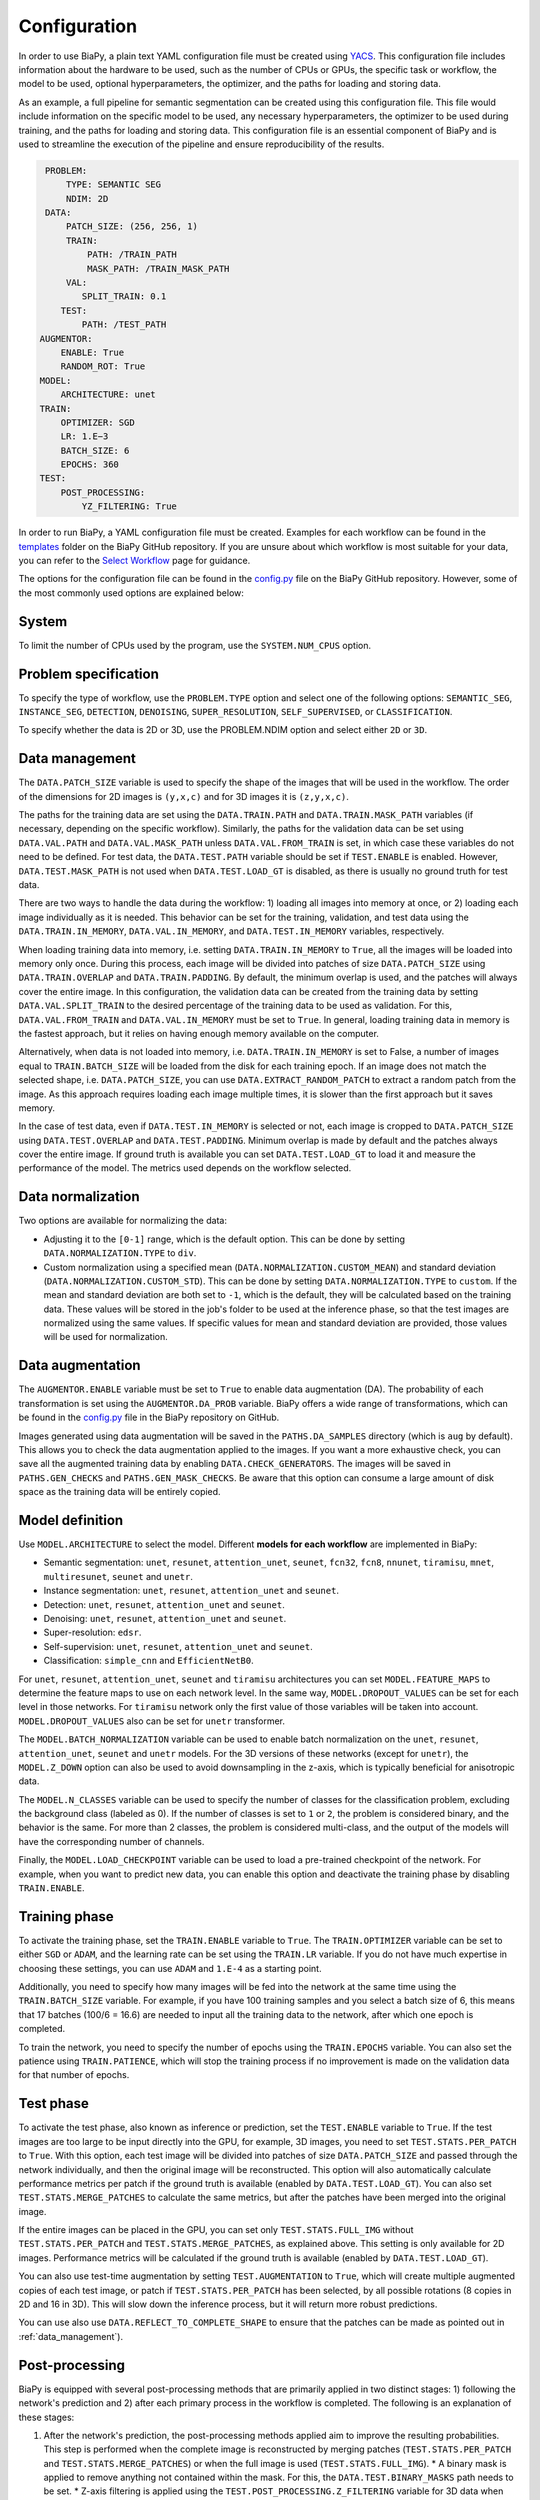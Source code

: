 Configuration
-------------
In order to use BiaPy, a plain text YAML configuration file must be created using `YACS <https://github.com/rbgirshick/yacs>`_. This configuration file includes information about the hardware to be used, such as the number of CPUs or GPUs, the specific task or workflow, the model to be used, optional hyperparameters, the optimizer, and the paths for loading and storing data.

As an example, a full pipeline for semantic segmentation can be created using this configuration file. This file would include information on the specific model to be used, any necessary hyperparameters, the optimizer to be used during training, and the paths for loading and storing data. This configuration file is an essential component of BiaPy and is used to streamline the execution of the pipeline and ensure reproducibility of the results.

.. code-block:: yaml

     PROBLEM:
         TYPE: SEMANTIC SEG
         NDIM: 2D
     DATA:
         PATCH_SIZE: (256, 256, 1)
         TRAIN:
             PATH: /TRAIN_PATH
             MASK_PATH: /TRAIN_MASK_PATH
         VAL:
            SPLIT_TRAIN: 0.1
        TEST:
            PATH: /TEST_PATH
    AUGMENTOR:
        ENABLE: True
        RANDOM_ROT: True
    MODEL:
        ARCHITECTURE: unet
    TRAIN:
        OPTIMIZER: SGD 
        LR: 1.E−3
        BATCH_SIZE: 6
        EPOCHS: 360
    TEST:
        POST_PROCESSING:
            YZ_FILTERING: True
            

In order to run BiaPy, a YAML configuration file must be created. Examples for each workflow can be found in the `templates <https://github.com/danifranco/BiaPy/tree/master/templates>`__ folder on the BiaPy GitHub repository. If you are unsure about which workflow is most suitable for your data, you can refer to the `Select Workflow <select_workflow.html>`__ page for guidance.

The options for the configuration file can be found in the `config.py <https://github.com/danifranco/BiaPy/blob/master/config/config.py>`_ file on the BiaPy GitHub repository. However, some of the most commonly used options are explained below:

System
~~~~~~

To limit the number of CPUs used by the program, use the ``SYSTEM.NUM_CPUS`` option. 

Problem specification
~~~~~~~~~~~~~~~~~~~~~

To specify the type of workflow, use the ``PROBLEM.TYPE`` option and select one of the following options: ``SEMANTIC_SEG``, ``INSTANCE_SEG``, ``DETECTION``, ``DENOISING``, ``SUPER_RESOLUTION``, ``SELF_SUPERVISED``, or ``CLASSIFICATION``.

To specify whether the data is 2D or 3D, use the PROBLEM.NDIM option and select either ``2D`` or ``3D``.

.. _data_management:

Data management
~~~~~~~~~~~~~~~

The ``DATA.PATCH_SIZE`` variable is used to specify the shape of the images that will be used in the workflow. The order of the dimensions for 2D images is ``(y,x,c)`` and for 3D images it is ``(z,y,x,c)``.

The paths for the training data are set using the ``DATA.TRAIN.PATH`` and ``DATA.TRAIN.MASK_PATH`` variables (if necessary, depending on the specific workflow). Similarly, the paths for the validation data can be set using ``DATA.VAL.PATH`` and ``DATA.VAL.MASK_PATH`` unless ``DATA.VAL.FROM_TRAIN`` is set, in which case these variables do not need to be defined. For test data, the ``DATA.TEST.PATH`` variable should be set if ``TEST.ENABLE`` is enabled. However, ``DATA.TEST.MASK_PATH`` is not used when ``DATA.TEST.LOAD_GT`` is disabled, as there is usually no ground truth for test data.

There are two ways to handle the data during the workflow: 1) loading all images into memory at once, or 2) loading each image individually as it is needed. This behavior can be set for the training, validation, and test data using the ``DATA.TRAIN.IN_MEMORY``, ``DATA.VAL.IN_MEMORY``, and ``DATA.TEST.IN_MEMORY`` variables, respectively.

When loading training data into memory, i.e. setting ``DATA.TRAIN.IN_MEMORY`` to ``True``, all the images will be loaded into memory only once. During this process, each image will be divided into patches of size ``DATA.PATCH_SIZE`` using ``DATA.TRAIN.OVERLAP`` and ``DATA.TRAIN.PADDING``. By default, the minimum overlap is used, and the patches will always cover the entire image. In this configuration, the validation data can be created from the training data by setting ``DATA.VAL.SPLIT_TRAIN`` to the desired percentage of the training data to be used as validation. For this, ``DATA.VAL.FROM_TRAIN`` and ``DATA.VAL.IN_MEMORY`` must be set to ``True``. In general, loading training data in memory is the fastest approach, but it relies on having enough memory available on the computer.

Alternatively, when data is not loaded into memory, i.e. ``DATA.TRAIN.IN_MEMORY`` is set to False, a number of images equal to ``TRAIN.BATCH_SIZE`` will be loaded from the disk for each training epoch. If an image does not match the selected shape, i.e. ``DATA.PATCH_SIZE``, you can use ``DATA.EXTRACT_RANDOM_PATCH`` to extract a random patch from the image. As this approach requires loading each image multiple times, it is slower than the first approach but it saves memory.

.. seealso::

    In general, if for some reason the images loaded are smaller than the given patch size, i.e. ``DATA.PATCH_SIZE``, there will be no option to extract a patch from it. For that purpose the variable ``DATA.REFLECT_TO_COMPLETE_SHAPE`` was created so the image can be reshaped in those dimensions to complete ``DATA.PATCH_SIZE`` shape when needed.  

In the case of test data, even if ``DATA.TEST.IN_MEMORY`` is selected or not, each image is cropped to ``DATA.PATCH_SIZE`` using ``DATA.TEST.OVERLAP`` and ``DATA.TEST.PADDING``. Minimum overlap is made by default and the patches always cover the entire image. If ground truth is available you can set ``DATA.TEST.LOAD_GT`` to load it and measure the performance of the model. The metrics used depends on the workflow selected.

.. seealso::

    Set ``DATA.TRAIN.RESOLUTION`` and ``DATA.TEST.RESOLUTION`` to let the model know the resolution of training and test data respectively. In training, that information will be taken into account for some data augmentations. In test, that information will be used when the user selects to remove points from predictions in detection workflow. 

.. _data_norm:

Data normalization
~~~~~~~~~~~~~~~~~~

Two options are available for normalizing the data:

* Adjusting it to the ``[0-1]`` range, which is the default option. This can be done by setting ``DATA.NORMALIZATION.TYPE`` to ``div``.
* Custom normalization using a specified mean (``DATA.NORMALIZATION.CUSTOM_MEAN``) and standard deviation (``DATA.NORMALIZATION.CUSTOM_STD``). This can be done by setting ``DATA.NORMALIZATION.TYPE`` to ``custom``. If the mean and standard deviation are both set to ``-1``, which is the default, they will be calculated based on the training data. These values will be stored in the job's folder to be used at the inference phase, so that the test images are normalized using the same values. If specific values for mean and standard deviation are provided, those values will be used for normalization.

Data augmentation
~~~~~~~~~~~~~~~~~

The ``AUGMENTOR.ENABLE`` variable must be set to ``True`` to enable data augmentation (DA). The probability of each transformation is set using the ``AUGMENTOR.DA_PROB`` variable. BiaPy offers a wide range of transformations, which can be found in the `config.py <https://github.com/danifranco/BiaPy/blob/master/config/config.py>`__ file in the BiaPy repository on GitHub.

Images generated using data augmentation will be saved in the ``PATHS.DA_SAMPLES`` directory (which is ``aug`` by default). This allows you to check the data augmentation applied to the images. If you want a more exhaustive check, you can save all the augmented training data by enabling ``DATA.CHECK_GENERATORS``. The images will be saved in ``PATHS.GEN_CHECKS`` and ``PATHS.GEN_MASK_CHECKS``. Be aware that this option can consume a large amount of disk space as the training data will be entirely copied.

Model definition
~~~~~~~~~~~~~~~~
Use ``MODEL.ARCHITECTURE`` to select the model. Different **models for each workflow** are implemented in BiaPy:

* Semantic segmentation: ``unet``, ``resunet``, ``attention_unet``, ``seunet``, ``fcn32``, ``fcn8``, ``nnunet``, ``tiramisu``, ``mnet``, ``multiresunet``, ``seunet`` and ``unetr``.  

* Instance segmentation: ``unet``, ``resunet``, ``attention_unet`` and ``seunet``.

* Detection: ``unet``, ``resunet``, ``attention_unet`` and ``seunet``.

* Denoising: ``unet``, ``resunet``, ``attention_unet`` and ``seunet``.

* Super-resolution: ``edsr``. 

* Self-supervision: ``unet``, ``resunet``, ``attention_unet`` and ``seunet``.

* Classification: ``simple_cnn`` and ``EfficientNetB0``. 

For ``unet``, ``resunet``, ``attention_unet``, ``seunet`` and ``tiramisu`` architectures you can set ``MODEL.FEATURE_MAPS`` to determine the feature maps to use on each network level. In the same way, ``MODEL.DROPOUT_VALUES`` can be set for each level in those networks. For ``tiramisu`` network only the first value of those variables will be taken into account. ``MODEL.DROPOUT_VALUES`` also can be set for ``unetr`` transformer.

The ``MODEL.BATCH_NORMALIZATION`` variable can be used to enable batch normalization on the ``unet``, ``resunet``, ``attention_unet``, ``seunet`` and ``unetr`` models. For the 3D versions of these networks (except for ``unetr``), the ``MODEL.Z_DOWN`` option can also be used to avoid downsampling in the z-axis, which is typically beneficial for anisotropic data.

The ``MODEL.N_CLASSES`` variable can be used to specify the number of classes for the classification problem, excluding the background class (labeled as 0). If the number of classes is set to ``1`` or ``2``, the problem is considered binary, and the behavior is the same. For more than 2 classes, the problem is considered multi-class, and the output of the models will have the corresponding number of channels.

Finally, the ``MODEL.LOAD_CHECKPOINT`` variable can be used to load a pre-trained checkpoint of the network. For example, when you want to predict new data, you can enable this option and deactivate the training phase by disabling ``TRAIN.ENABLE``.

Training phase
~~~~~~~~~~~~~~

To activate the training phase, set the ``TRAIN.ENABLE`` variable to ``True``. The ``TRAIN.OPTIMIZER`` variable can be set to either ``SGD`` or ``ADAM``, and the learning rate can be set using the ``TRAIN.LR`` variable. If you do not have much expertise in choosing these settings, you can use ``ADAM`` and ``1.E-4`` as a starting point.

Additionally, you need to specify how many images will be fed into the network at the same time using the ``TRAIN.BATCH_SIZE`` variable. For example, if you have 100 training samples and you select a batch size of 6, this means that 17 batches (100/6 = 16.6) are needed to input all the training data to the network, after which one epoch is completed.

To train the network, you need to specify the number of epochs using the ``TRAIN.EPOCHS`` variable. You can also set the patience using ``TRAIN.PATIENCE``, which will stop the training process if no improvement is made on the validation data for that number of epochs.

.. _config_test:

Test phase
~~~~~~~~~~

To activate the test phase, also known as inference or prediction, set the ``TEST.ENABLE`` variable to ``True``. If the test images are too large to be input directly into the GPU, for example, 3D images, you need to set ``TEST.STATS.PER_PATCH`` to ``True``. With this option, each test image will be divided into patches of size ``DATA.PATCH_SIZE`` and passed through the network individually, and then the original image will be reconstructed. This option will also automatically calculate performance metrics per patch if the ground truth is available (enabled by ``DATA.TEST.LOAD_GT``). You can also set ``TEST.STATS.MERGE_PATCHES`` to calculate the same metrics, but after the patches have been merged into the original image.

If the entire images can be placed in the GPU, you can set only ``TEST.STATS.FULL_IMG`` without ``TEST.STATS.PER_PATCH`` and ``TEST.STATS.MERGE_PATCHES``, as explained above. This setting is only available for 2D images. Performance metrics will be calculated if the ground truth is available (enabled by ``DATA.TEST.LOAD_GT``).

You can also use test-time augmentation by setting ``TEST.AUGMENTATION`` to ``True``, which will create multiple augmented copies of each test image, or patch if ``TEST.STATS.PER_PATCH`` has been selected, by all possible rotations (8 copies in 2D and 16 in 3D). This will slow down the inference process, but it will return more robust predictions.

You can use also use ``DATA.REFLECT_TO_COMPLETE_SHAPE`` to ensure that the patches can be made as pointed out in :ref:`data_management`). 

.. seealso::

    If the test images are large and you experience memory issues during the testing phase, you can set the ``TEST.REDUCE_MEMORY`` variable to ``True``. This will reduce memory usage as much as possible, but it may slow down the inference process.

Post-processing
~~~~~~~~~~~~~~~

BiaPy is equipped with several post-processing methods that are primarily applied in two distinct stages: 1) following the network's prediction and 2) after each primary process in the workflow is completed. The following is an explanation of these stages:

1.  After the network's prediction, the post-processing methods applied aim to improve the resulting probabilities. This step is performed when the complete image is reconstructed by merging patches (``TEST.STATS.PER_PATCH`` and ``TEST.STATS.MERGE_PATCHES``) or when the full image is used (``TEST.STATS.FULL_IMG``).
    * A binary mask is applied to remove anything not contained within the mask. For this, the ``DATA.TEST.BINARY_MASKS`` path needs to be set.
    * Z-axis filtering is applied using the ``TEST.POST_PROCESSING.Z_FILTERING`` variable for 3D data when the TEST.STATS.PER_PATCH option is set. Additionally, YZ-axes filtering is implemented using the ``TEST.POST_PROCESSING.YZ_FILTERING`` variable.

2.  After each workflow main process is done there is another post-processing step on some of the workflows. Find a full description of each method inside the workflow description:
    * Instance segmentation:
        * Big instance repair
        * Filter instances by circularity
    * Detection:
        * Remove close points
        * Create instances from points